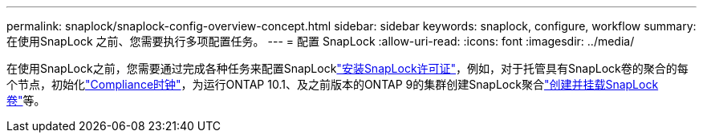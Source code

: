---
permalink: snaplock/snaplock-config-overview-concept.html 
sidebar: sidebar 
keywords: snaplock, configure, workflow 
summary: 在使用SnapLock 之前、您需要执行多项配置任务。 
---
= 配置 SnapLock
:allow-uri-read: 
:icons: font
:imagesdir: ../media/


[role="lead"]
在使用SnapLock之前，您需要通过完成各种任务来配置SnapLocklink:../system-admin/install-license-task.html["安装SnapLock许可证"]，例如，对于托管具有SnapLock卷的聚合的每个节点，初始化link:../snaplock/initialize-complianceclock-task.html["Compliance时钟"]，为运行ONTAP 10.1、及之前版本的ONTAP 9的集群创建SnapLock聚合link:../snaplock/create-snaplock-volume-task.html["创建并挂载SnapLock卷"]等。
